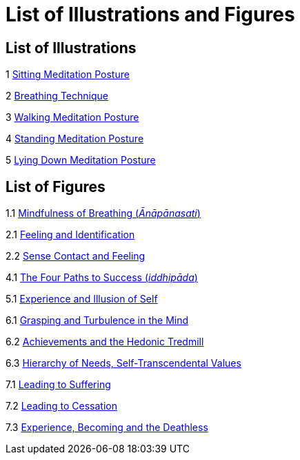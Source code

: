 [[illustrations-figures-en]]
= List of Illustrations and Figures

== List of Illustrations

1 link:breathing-en.xhtml#sitting[Sitting Meditation Posture]

2 link:breathing-en.xhtml#breathing[Breathing Technique]

3 link:boat-en.xhtml#walking[Walking Meditation Posture]

4 link:bones-en.xhtml#standing[Standing Meditation Posture]

5 link:silence-en.xhtml#lying-down[Lying Down Meditation Posture]

== List of Figures

1.1 link:mn118-en.xhtml#anapanasati[Mindfulness of Breathing (_Ānāpānasati_)]

2.1 link:understanding-en.xhtml#feeling[Feeling and Identification]

2.2 link:understanding-en.xhtml#contact[Sense Contact and Feeling]

4.1 link:boat-en.xhtml#success[The Four Paths to Success (_iddhipāda_)]

5.1 link:bones-en.xhtml#self[Experience and Illusion of Self]

6.1 link:awful-en.xhtml#grasping[Grasping and Turbulence in the Mind]

6.2 link:awful-en.xhtml#hedonic[Achievements and the Hedonic Tredmill]

6.3 link:awful-en.xhtml#values[Hierarchy of Needs, Self-Transcendental Values]

7.1 link:why-en.xhtml#suffering[Leading to Suffering]

7.2 link:why-en.xhtml#cessation[Leading to Cessation]

7.3 link:why-en.xhtml#deathless[Experience, Becoming and the Deathless]
